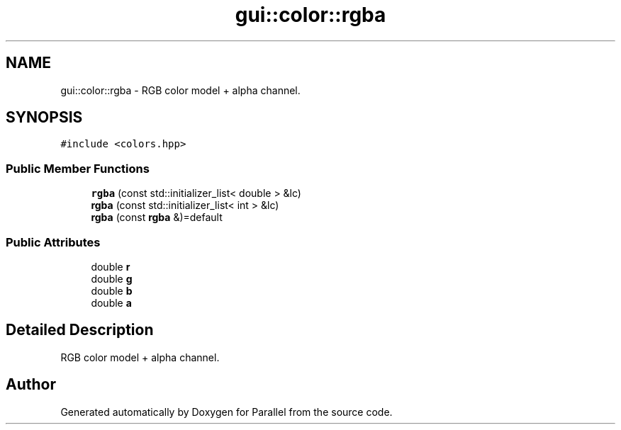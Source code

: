 .TH "gui::color::rgba" 3 "Wed Jan 17 2018" "Version 0.1" "Parallel" \" -*- nroff -*-
.ad l
.nh
.SH NAME
gui::color::rgba \- RGB color model + alpha channel\&.  

.SH SYNOPSIS
.br
.PP
.PP
\fC#include <colors\&.hpp>\fP
.SS "Public Member Functions"

.in +1c
.ti -1c
.RI "\fBrgba\fP (const std::initializer_list< double > &lc)"
.br
.ti -1c
.RI "\fBrgba\fP (const std::initializer_list< int > &lc)"
.br
.ti -1c
.RI "\fBrgba\fP (const \fBrgba\fP &)=default"
.br
.in -1c
.SS "Public Attributes"

.in +1c
.ti -1c
.RI "double \fBr\fP"
.br
.ti -1c
.RI "double \fBg\fP"
.br
.ti -1c
.RI "double \fBb\fP"
.br
.ti -1c
.RI "double \fBa\fP"
.br
.in -1c
.SH "Detailed Description"
.PP 
RGB color model + alpha channel\&. 

.SH "Author"
.PP 
Generated automatically by Doxygen for Parallel from the source code\&.
